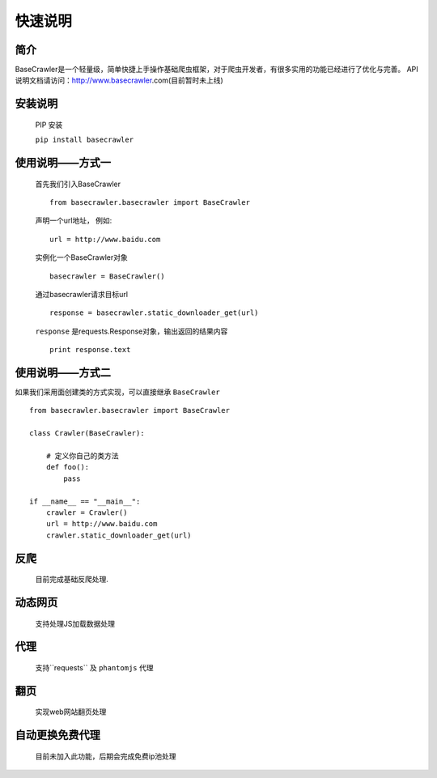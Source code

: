 快速说明
==========

简介
-------

BaseCrawler是一个轻量级，简单快捷上手操作基础爬虫框架，对于爬虫开发者，有很多实用的功能已经进行了优化与完善。
API说明文档请访问：http://www.basecrawler.com(目前暂时未上线)


安装说明
----------

    PIP 安装

    ``pip install basecrawler``

使用说明——方式一
-------------------

    首先我们引入BaseCrawler ::

        from basecrawler.basecrawler import BaseCrawler

    声明一个url地址， 例如: ::

        url = http://www.baidu.com

    实例化一个BaseCrawler对象 ::

        basecrawler = BaseCrawler()

    通过basecrawler请求目标url ::

        response = basecrawler.static_downloader_get(url)

    ``response`` 是requests.Response对象，输出返回的结果内容 ::

        print response.text

使用说明——方式二
------------------

如果我们采用面创建类的方式实现，可以直接继承 ``BaseCrawler`` ::

    from basecrawler.basecrawler import BaseCrawler

    class Crawler(BaseCrawler):

        # 定义你自己的类方法
        def foo():
            pass

    if __name__ == "__main__":
        crawler = Crawler()
        url = http://www.baidu.com
        crawler.static_downloader_get(url)


反爬
------

    目前完成基础反爬处理.

动态网页
-------

    支持处理JS加载数据处理

代理
------

    支持``requests`` 及 ``phantomjs`` 代理

翻页
------

    实现web网站翻页处理

自动更换免费代理
-----------------

    目前未加入此功能，后期会完成免费ip池处理



